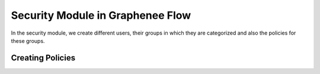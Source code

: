 Security Module in Graphenee Flow
=================================

In the security module, we create different users, their groups in which they are categorized and also the policies for these groups.

Creating Policies
-----------------
